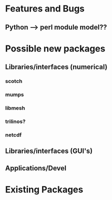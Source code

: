 #+LINK_HOME: Readme.html

* Features and Bugs
** Python --> perl module model??
* Possible new packages
** Libraries/interfaces (numerical)
*** scotch
*** mumps
*** libmesh
*** trilinos?
*** netcdf
** Libraries/interfaces (GUI's)
** Applications/Devel
* Existing Packages
